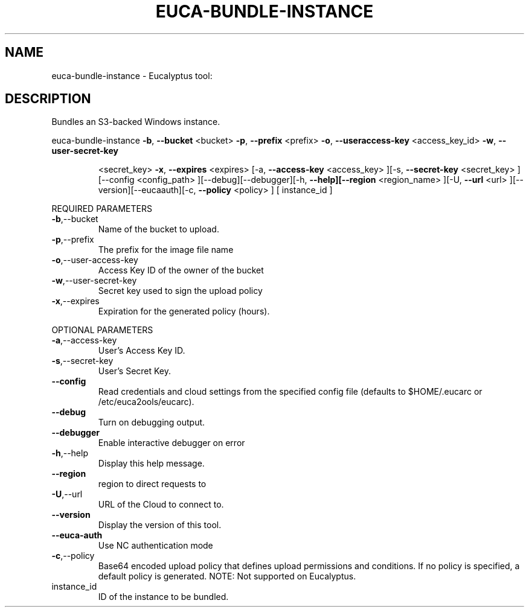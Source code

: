 .\" DO NOT MODIFY THIS FILE!  It was generated by help2man 1.38.2.
.TH EUCA-BUNDLE-INSTANCE "1" "July 2011" "euca-bundle-instance         Version: 2.0 (BSD)" "User Commands"
.SH NAME
euca-bundle-instance \- Eucalyptus tool:   
.SH DESCRIPTION
Bundles an S3\-backed Windows instance.
.PP
euca\-bundle\-instance  \fB\-b\fR, \fB\-\-bucket\fR <bucket> \fB\-p\fR, \fB\-\-prefix\fR <prefix> \fB\-o\fR, \fB\-\-useraccess\-key\fR <access_key_id> \fB\-w\fR, \fB\-\-user\-secret\-key\fR
.IP
<secret_key> \fB\-x\fR, \fB\-\-expires\fR <expires> [\-a, \fB\-\-access\-key\fR
<access_key> ][\-s, \fB\-\-secret\-key\fR <secret_key> ][\-\-config
<config_path> ][\-\-debug][\-\-debugger][\-h, \fB\-\-help][\-\-region\fR
<region_name> ][\-U, \fB\-\-url\fR <url> ][\-\-version][\-\-eucaauth][\-c, \fB\-\-policy\fR <policy> ] [ instance_id ]
.PP
REQUIRED PARAMETERS
.TP
\fB\-b\fR,\-\-bucket
Name of the bucket to upload.
.TP
\fB\-p\fR,\-\-prefix
The prefix for the image file name
.TP
\fB\-o\fR,\-\-user\-access\-key
Access Key ID of the owner of the bucket
.TP
\fB\-w\fR,\-\-user\-secret\-key
Secret key used to sign the upload policy
.TP
\fB\-x\fR,\-\-expires
Expiration for the generated policy (hours).
.PP
OPTIONAL PARAMETERS
.TP
\fB\-a\fR,\-\-access\-key
User's Access Key ID.
.TP
\fB\-s\fR,\-\-secret\-key
User's Secret Key.
.TP
\fB\-\-config\fR
Read credentials and cloud settings
from the specified config file (defaults to
$HOME/.eucarc or /etc/euca2ools/eucarc).
.TP
\fB\-\-debug\fR
Turn on debugging output.
.TP
\fB\-\-debugger\fR
Enable interactive debugger on error
.TP
\fB\-h\fR,\-\-help
Display this help message.
.TP
\fB\-\-region\fR
region to direct requests to
.TP
\fB\-U\fR,\-\-url
URL of the Cloud to connect to.
.TP
\fB\-\-version\fR
Display the version of this tool.
.TP
\fB\-\-euca\-auth\fR
Use NC authentication mode
.TP
\fB\-c\fR,\-\-policy
Base64 encoded upload policy that defines
upload permissions and conditions.  If no
policy is specified, a default policy
is generated.                            NOTE:
Not supported on Eucalyptus.
.TP
instance_id
ID of the instance to be bundled.

